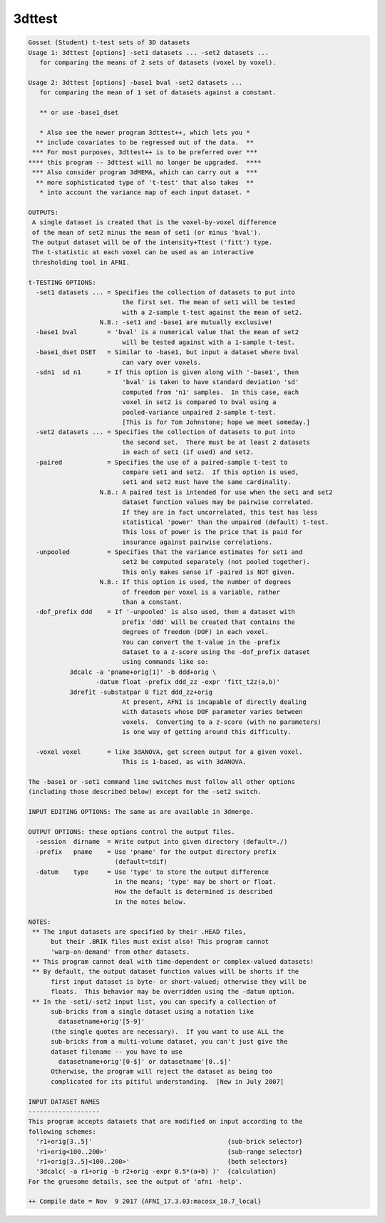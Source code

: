 *******
3dttest
*******

.. _3dttest:

.. contents:: 
    :depth: 4 

.. code-block:: none

    Gosset (Student) t-test sets of 3D datasets
    Usage 1: 3dttest [options] -set1 datasets ... -set2 datasets ...
       for comparing the means of 2 sets of datasets (voxel by voxel).
    
    Usage 2: 3dttest [options] -base1 bval -set2 datasets ...
       for comparing the mean of 1 set of datasets against a constant.
    
       ** or use -base1_dset
    
       * Also see the newer program 3dttest++, which lets you *
      ** include covariates to be regressed out of the data.  **
     *** For most purposes, 3dttest++ is to be preferred over ***
    **** this program -- 3dttest will no longer be upgraded.  ****
     *** Also consider program 3dMEMA, which can carry out a  ***
      ** more sophisticated type of 't-test' that also takes  **
       * into account the variance map of each input dataset. *
    
    OUTPUTS:
     A single dataset is created that is the voxel-by-voxel difference
     of the mean of set2 minus the mean of set1 (or minus 'bval').
     The output dataset will be of the intensity+Ttest ('fitt') type.
     The t-statistic at each voxel can be used as an interactive
     thresholding tool in AFNI.
    
    t-TESTING OPTIONS:
      -set1 datasets ... = Specifies the collection of datasets to put into
                             the first set. The mean of set1 will be tested
                             with a 2-sample t-test against the mean of set2.
                       N.B.: -set1 and -base1 are mutually exclusive!
      -base1 bval        = 'bval' is a numerical value that the mean of set2
                             will be tested against with a 1-sample t-test.
      -base1_dset DSET   = Similar to -base1, but input a dataset where bval
                             can vary over voxels.
      -sdn1  sd n1       = If this option is given along with '-base1', then
                             'bval' is taken to have standard deviation 'sd'
                             computed from 'n1' samples.  In this case, each
                             voxel in set2 is compared to bval using a
                             pooled-variance unpaired 2-sample t-test.
                             [This is for Tom Johnstone; hope we meet someday.]
      -set2 datasets ... = Specifies the collection of datasets to put into
                             the second set.  There must be at least 2 datasets
                             in each of set1 (if used) and set2.
      -paired            = Specifies the use of a paired-sample t-test to
                             compare set1 and set2.  If this option is used,
                             set1 and set2 must have the same cardinality.
                       N.B.: A paired test is intended for use when the set1 and set2
                             dataset function values may be pairwise correlated.
                             If they are in fact uncorrelated, this test has less
                             statistical 'power' than the unpaired (default) t-test.
                             This loss of power is the price that is paid for
                             insurance against pairwise correlations.
      -unpooled          = Specifies that the variance estimates for set1 and
                             set2 be computed separately (not pooled together).
                             This only makes sense if -paired is NOT given.
                       N.B.: If this option is used, the number of degrees
                             of freedom per voxel is a variable, rather
                             than a constant.
      -dof_prefix ddd    = If '-unpooled' is also used, then a dataset with
                             prefix 'ddd' will be created that contains the
                             degrees of freedom (DOF) in each voxel.
                             You can convert the t-value in the -prefix
                             dataset to a z-score using the -dof_prefix dataset
                             using commands like so:
               3dcalc -a 'pname+orig[1]' -b ddd+orig \
                      -datum float -prefix ddd_zz -expr 'fitt_t2z(a,b)'
               3drefit -substatpar 0 fizt ddd_zz+orig
                             At present, AFNI is incapable of directly dealing
                             with datasets whose DOF parameter varies between
                             voxels.  Converting to a z-score (with no parameters)
                             is one way of getting around this difficulty.
    
      -voxel voxel       = like 3dANOVA, get screen output for a given voxel.
                             This is 1-based, as with 3dANOVA.
    
    The -base1 or -set1 command line switches must follow all other options
    (including those described below) except for the -set2 switch.
    
    INPUT EDITING OPTIONS: The same as are available in 3dmerge.
    
    OUTPUT OPTIONS: these options control the output files.
      -session  dirname  = Write output into given directory (default=./)
      -prefix   pname    = Use 'pname' for the output directory prefix
                           (default=tdif)
      -datum    type     = Use 'type' to store the output difference
                           in the means; 'type' may be short or float.
                           How the default is determined is described
                           in the notes below.
    
    NOTES:
     ** The input datasets are specified by their .HEAD files,
          but their .BRIK files must exist also! This program cannot
          'warp-on-demand' from other datasets.
     ** This program cannot deal with time-dependent or complex-valued datasets!
     ** By default, the output dataset function values will be shorts if the
          first input dataset is byte- or short-valued; otherwise they will be
          floats.  This behavior may be overridden using the -datum option.
     ** In the -set1/-set2 input list, you can specify a collection of
          sub-bricks from a single dataset using a notation like
            datasetname+orig'[5-9]'
          (the single quotes are necessary).  If you want to use ALL the
          sub-bricks from a multi-volume dataset, you can't just give the
          dataset filename -- you have to use
            datasetname+orig'[0-$]' or datasetname'[0..$]'
          Otherwise, the program will reject the dataset as being too
          complicated for its pitiful understanding.  [New in July 2007]
    
    INPUT DATASET NAMES
    -------------------
    This program accepts datasets that are modified on input according to the
    following schemes:
      'r1+orig[3..5]'                                    {sub-brick selector}
      'r1+orig<100..200>'                                {sub-range selector}
      'r1+orig[3..5]<100..200>'                          {both selectors}
      '3dcalc( -a r1+orig -b r2+orig -expr 0.5*(a+b) )'  {calculation}
    For the gruesome details, see the output of 'afni -help'.
    
    ++ Compile date = Nov  9 2017 {AFNI_17.3.03:macosx_10.7_local}
